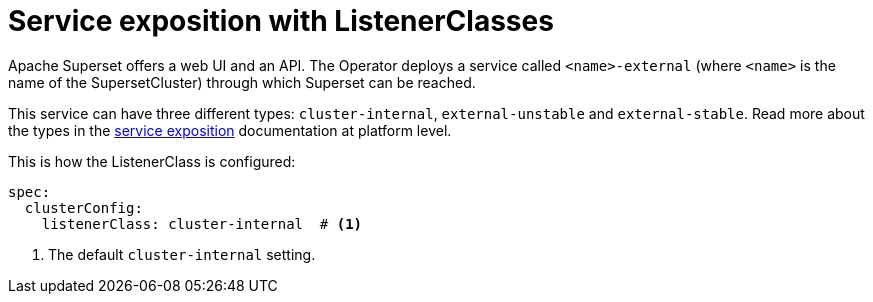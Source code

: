 = Service exposition with ListenerClasses

Apache Superset offers a web UI and an API. The Operator deploys a service called `<name>-external` (where `<name>` is the name of the SupersetCluster) through which Superset can be reached.

This service can have three different types: `cluster-internal`, `external-unstable` and `external-stable`. Read more about the types in the xref:concepts:service-exposition.adoc[service exposition] documentation at platform level.

This is how the ListenerClass is configured:

[source,yaml]
----
spec:
  clusterConfig:
    listenerClass: cluster-internal  # <1>
----
<1> The default `cluster-internal` setting.
